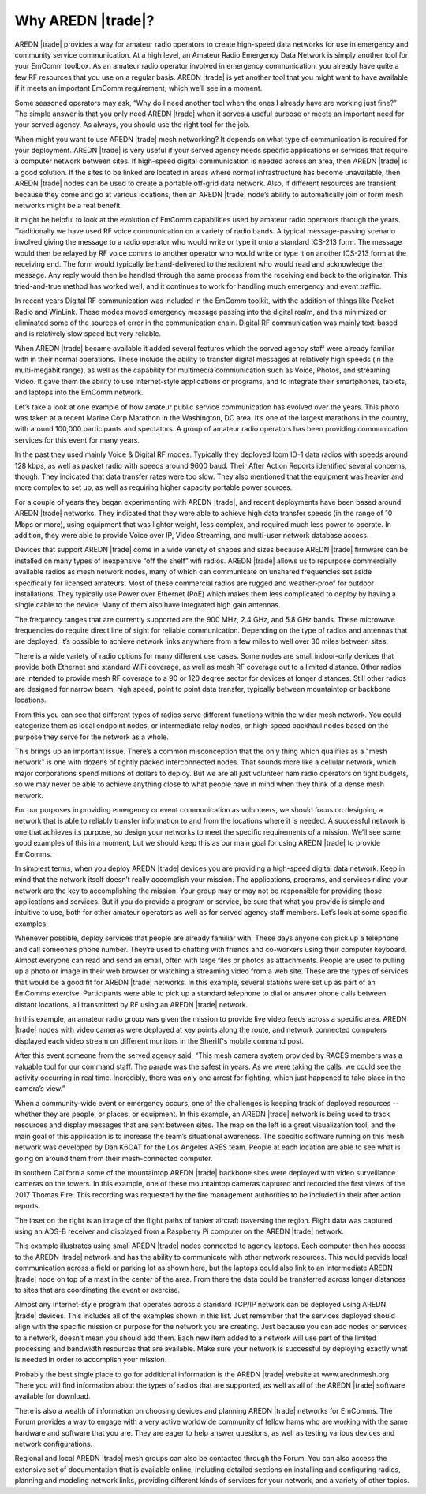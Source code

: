 ==================
Why AREDN |trade|?
==================

AREDN |trade| provides a way for amateur radio operators to create high-speed data networks for use in emergency and community service communication. At a high level, an Amateur Radio Emergency Data Network is simply another tool for your EmComm toolbox. As an amateur radio operator involved in emergency communication, you already have quite a few RF resources that you use on a regular basis. AREDN |trade| is yet another tool that you might want to have available if it meets an important EmComm requirement, which we’ll see in a moment.

.. image:: _images/intro-01.png
   :alt: Intro 01
   :align: center

Some seasoned operators may ask, “Why do I need another tool when the ones I already have are working just fine?” The simple answer is that you only need AREDN |trade| when it serves a useful purpose or meets an important need for your served agency. As always, you should use the right tool for the job.

When might you want to use AREDN |trade| mesh networking? It depends on what type of communication is required for your deployment. AREDN |trade| is very useful if your served agency needs specific applications or services that require a computer network between sites. If high-speed digital communication is needed across an area, then AREDN |trade| is a good solution. If the sites to be linked are located in areas where normal infrastructure has become unavailable, then AREDN |trade| nodes can be used to create a portable off-grid data network. Also, if different resources are transient because they come and go at various locations, then an AREDN |trade| node’s ability to automatically join or form mesh networks might be a real benefit.

.. image:: _images/intro-02.png
   :alt: Intro 02
   :align: center

It might be helpful to look at the evolution of EmComm capabilities used by amateur radio operators through the years. Traditionally we have used RF voice communication on a variety of radio bands. A typical message-passing scenario involved giving the message to a radio operator who would write or type it onto a standard ICS-213 form. The message would then be relayed by RF voice comms to another operator who would write or type it on another ICS-213 form at the receiving end. The form would typically be hand-delivered to the recipient who would read and acknowledge the message. Any reply would then be handled through the same process from the receiving end back to the originator. This tried-and-true method has worked well, and it continues to work for handling much emergency and event traffic.

In recent years Digital RF communication was included in the EmComm toolkit, with the addition of things like Packet Radio and WinLink. These modes moved emergency message passing into the digital realm, and this minimized or eliminated some of the sources of error in the communication chain. Digital RF communication was mainly text-based and is relatively slow speed but very reliable.

When AREDN |trade| became available it added several features which the served agency staff were already familiar with in their normal operations. These include the ability to transfer digital messages at relatively high speeds (in the multi-megabit range), as well as the capability for multimedia communication such as Voice, Photos, and streaming Video. It gave them the ability to use Internet-style applications or programs, and to integrate their smartphones, tablets, and laptops into the EmComm network.

.. image:: _images/intro-03.png
   :alt: Intro 03
   :align: center

Let’s take a look at one example of how amateur public service communication has evolved over the years. This photo was taken at a recent Marine Corp Marathon in the Washington, DC area. It’s one of the largest marathons in the country, with around 100,000 participants and spectators. A group of amateur radio operators has been providing communication services for this event for many years.

In the past they used mainly Voice & Digital RF modes. Typically they deployed Icom ID-1 data radios with speeds around 128 kbps, as well as packet radio with speeds around 9600 baud. Their After Action Reports identified several concerns, though. They indicated that data transfer rates were too slow. They also mentioned that the equipment was heavier and more complex to set up, as well as requiring higher capacity portable power sources.

For a couple of years they began experimenting with AREDN |trade|, and recent deployments have been based around AREDN |trade| networks. They indicated that they were able to achieve high data transfer speeds (in the range of 10 Mbps or more), using equipment that was lighter weight, less complex, and required much less power to operate. In addition, they were able to provide Voice over IP, Video Streaming, and multi-user network database access.

.. image:: _images/intro-04.png
   :alt: Intro 04
   :align: center

Devices that support AREDN |trade| come in a wide variety of shapes and sizes because AREDN |trade| firmware can be installed on many types of inexpensive “off the shelf” wifi radios. AREDN |trade| allows us to repurpose commercially available radios as mesh network nodes, many of which can communicate on unshared frequencies set aside specifically for licensed amateurs. Most of these commercial radios are rugged and weather-proof for outdoor installations. They typically use Power over Ethernet (PoE) which makes them less complicated to deploy by having a single cable to the device. Many of them also have integrated high gain antennas.

The frequency ranges that are currently supported are the 900 MHz, 2.4 GHz, and 5.8 GHz bands. These microwave frequencies do require direct line of sight for reliable communication. Depending on the type of radios and antennas that are deployed, it’s possible to achieve network links anywhere from a few miles to well over 30 miles between sites.

.. image:: _images/intro-05.png
   :alt: Intro 05
   :align: center

There is a wide variety of radio options for many different use cases. Some nodes are small indoor-only devices that provide both Ethernet and standard WiFi coverage, as well as mesh RF coverage out to a limited distance. Other radios are intended to provide mesh RF coverage to a 90 or 120 degree sector for devices at longer distances. Still other radios are designed for narrow beam, high speed, point to point data transfer, typically between mountaintop or backbone locations.

From this you can see that different types of radios serve different functions within the wider mesh network. You could categorize them as local endpoint nodes, or intermediate relay nodes, or high-speed backhaul nodes based on the purpose they serve for the network as a whole.

.. image:: _images/intro-06.png
   :alt: Intro 06
   :align: center

This brings up an important issue. There’s a common misconception that the only thing which qualifies as a "mesh network" is one with dozens of tightly packed interconnected nodes. That sounds more like a cellular network, which major corporations spend millions of dollars to deploy. But we are all just volunteer ham radio operators on tight budgets, so we may never be able to achieve anything close to what people have in mind when they think of a dense mesh network.

For our purposes in providing emergency or event communication as volunteers, we should focus on designing a network that is able to reliably transfer information to and from the locations where it is needed. A successful network is one that achieves its purpose, so design your networks to meet the specific requirements of a mission. We’ll see some good examples of this in a moment, but we should keep this as our main goal for using AREDN |trade| to provide EmComms.

.. image:: _images/intro-07.png
   :alt: Intro 07
   :align: center

In simplest terms, when you deploy AREDN |trade| devices you are providing a high-speed digital data network. Keep in mind that the network itself doesn’t really accomplish your mission. The applications, programs, and services riding your network are the key to accomplishing the mission. Your group may or may not be responsible for providing those applications and services. But if you do provide a program or service, be sure that what you provide is simple and intuitive to use, both for other amateur operators as well as for served agency staff members. Let’s look at some specific examples.

.. image:: _images/intro-08.png
   :alt: Intro 08
   :align: center

Whenever possible, deploy services that people are already familiar with. These days anyone can pick up a telephone and call someone’s phone number. They’re used to chatting with friends and co-workers using their computer keyboard. Almost everyone can read and send an email, often with large files or photos as attachments. People are used to pulling up a photo or image in their web browser or watching a streaming video from a web site. These are the types of services that would be a good fit for AREDN |trade| networks.
In this example, several stations were set up as part of an EmComms exercise. Participants were able to pick up a standard telephone to dial or answer phone calls between distant locations, all transmitted by RF using an AREDN |trade| network.

.. image:: _images/intro-09.png
   :alt: Intro 09
   :align: center

In this example, an amateur radio group was given the mission to provide live video feeds across a specific area. AREDN |trade| nodes with video cameras were deployed at key points along the route, and network connected computers displayed each video stream on different monitors in the Sheriff's mobile command post.

After this event someone from the served agency said, “This mesh camera system provided by RACES members was a valuable tool for our command staff. The parade was the safest in years. As we were taking the calls, we could see the activity occurring in real time. Incredibly, there was only one arrest for fighting, which just happened to take place in the camera’s view.”

.. image:: _images/intro-10.png
   :alt: Intro 10
   :align: center

When a community-wide event or emergency occurs, one of the challenges is keeping track of deployed resources -- whether they are people, or places, or equipment. In this example, an AREDN |trade| network is being used to track resources and display messages that are sent between sites. The map on the left is a great visualization tool, and the main goal of this application is to increase the team’s situational awareness. The specific software running on this mesh network was developed by Dan K6OAT for the Los Angeles ARES team. People at each location are able to see what is going on around them from their mesh-connected computer.

.. image:: _images/intro-11.png
   :alt: Intro 11
   :align: center

In southern California some of the mountaintop AREDN |trade| backbone sites were deployed with video surveillance cameras on the towers. In this example, one of these mountaintop cameras captured and recorded the first views of the 2017 Thomas Fire. This recording was requested by the fire management authorities to be included in their after action reports.

The inset on the right is an image of the flight paths of tanker aircraft traversing the region. Flight data was captured using an ADS-B receiver and displayed from a Raspberry Pi computer on the AREDN |trade| network.

.. image:: _images/intro-12.png
   :alt: Intro 12
   :align: center

This example illustrates using small AREDN |trade| nodes connected to agency laptops. Each computer then has access to the AREDN |trade| network and has the ability to communicate with other network resources. This would provide local communication across a field or parking lot as shown here, but the laptops could also link to an intermediate AREDN |trade| node on top of a mast in the center of the area. From there the data could be transferred across longer distances to sites that are coordinating the event or exercise.

.. image:: _images/intro-13.png
   :alt: Intro 13
   :align: center

Almost any Internet-style program that operates across a standard TCP/IP network can be deployed using AREDN |trade| devices. This includes all of the examples shown in this list. Just remember that the services deployed should align with the specific mission or purpose for the network you are creating. Just because you can add nodes or services to a network, doesn’t mean you should add them. Each new item added to a network will use part of the limited processing and bandwidth resources that are available. Make sure your network is successful by deploying exactly what is needed in order to accomplish your mission.

.. image:: _images/intro-14.png
   :alt: Intro 14
   :align: center

Probably the best single place to go for additional information is the AREDN |trade| website at www.arednmesh.org. There you will find information about the types of radios that are supported, as well as all of the AREDN |trade| software available for download.

There is also a wealth of information on choosing devices and planning AREDN |trade| networks for EmComms. The Forum provides a way to engage with a very active worldwide community of fellow hams who are working with the same hardware and software that you are. They are eager to help answer questions, as well as testing various devices and network configurations.

Regional and local AREDN |trade| mesh groups can also be contacted through the Forum. You can also access the extensive set of documentation that is available online, including detailed sections on installing and configuring radios, planning and modeling network links, providing different kinds of services for your network, and a variety of other topics.
